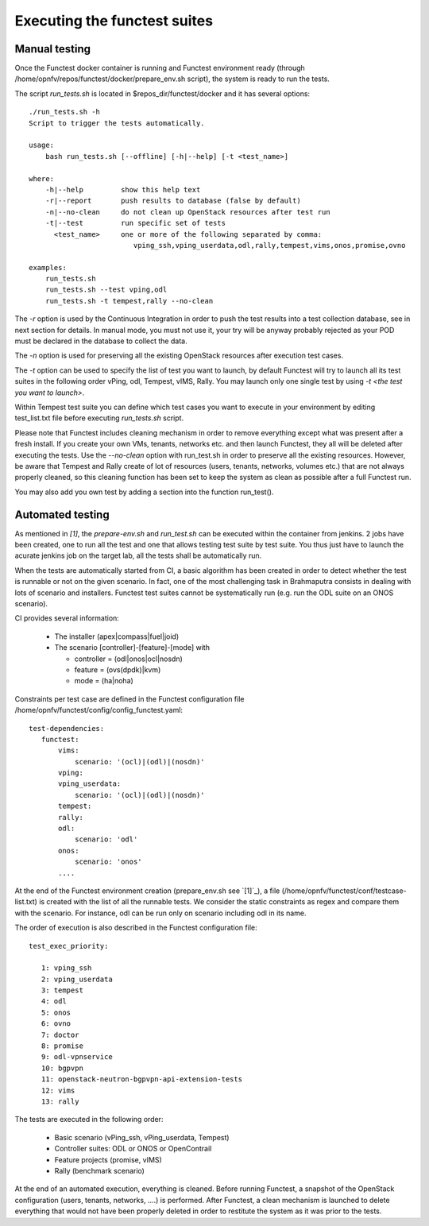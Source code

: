 Executing the functest suites
=============================

Manual testing
--------------

Once the Functest docker container is running and Functest environment ready
(through /home/opnfv/repos/functest/docker/prepare_env.sh script), the system is
ready to run the tests.

The script *run_tests.sh* is located in $repos_dir/functest/docker and it has
several options::

    ./run_tests.sh -h
    Script to trigger the tests automatically.

    usage:
        bash run_tests.sh [--offline] [-h|--help] [-t <test_name>]

    where:
        -h|--help         show this help text
        -r|--report       push results to database (false by default)
        -n|--no-clean     do not clean up OpenStack resources after test run
        -t|--test         run specific set of tests
          <test_name>     one or more of the following separated by comma: 
                             vping_ssh,vping_userdata,odl,rally,tempest,vims,onos,promise,ovno

    examples:
        run_tests.sh
        run_tests.sh --test vping,odl
        run_tests.sh -t tempest,rally --no-clean

The *-r* option is used by the Continuous Integration in order to push the test
results into a test collection database, see in next section for details.
In manual mode, you must not use it, your try will be anyway probably rejected
as your POD must be declared in the database to collect the data.

The *-n* option is used for preserving all the existing OpenStack resources after
execution test cases.

The *-t* option can be used to specify the list of test you want to launch, by
default Functest will try to launch all its test suites in the following order
vPing, odl, Tempest, vIMS, Rally.
You may launch only one single test by using *-t <the test you want to launch>*.

Within Tempest test suite you can define which test cases you want to execute in
your environment by editing test_list.txt file before executing *run_tests.sh*
script.

Please note that Functest includes cleaning mechanism in order to remove
everything except what was present after a fresh install.
If you create your own VMs, tenants, networks etc. and then launch Functest,
they all will be deleted after executing the tests. Use the *--no-clean* option with
run_test.sh in order to preserve all the existing resources.
However, be aware that Tempest and Rally create of lot of resources (users,
tenants, networks, volumes etc.) that are not always properly cleaned, so this
cleaning function has been set to keep the system as clean as possible after a
full Functest run.

You may also add you own test by adding a section into the function run_test().


Automated testing
-----------------

As mentioned in `[1]`, the *prepare-env.sh* and *run_test.sh* can be executed within
the container from jenkins.
2 jobs have been created, one to run all the test and one that allows testing
test suite by test suite.
You thus just have to launch the acurate jenkins job on the target lab, all the
tests shall be automatically run.

When the tests are automatically started from CI, a basic algorithm has been
created in order to detect whether the test is runnable or not on the given
scenario.
In fact, one of the most challenging task in Brahmaputra consists in dealing
with lots of scenario and installers.
Functest test suites cannot be systematically run (e.g. run the ODL suite on an
ONOS scenario).

CI provides several information:

 * The installer (apex|compass|fuel|joid)
 * The scenario [controller]-[feature]-[mode] with

   * controller = (odl|onos|ocl|nosdn)
   * feature = (ovs(dpdk)|kvm)
   * mode = (ha|noha)

Constraints per test case are defined in the Functest configuration file
/home/opnfv/functest/config/config_functest.yaml::

 test-dependencies:
    functest:
        vims:
            scenario: '(ocl)|(odl)|(nosdn)'
        vping:
        vping_userdata:
            scenario: '(ocl)|(odl)|(nosdn)'
        tempest:
        rally:
        odl:
            scenario: 'odl'
        onos:
            scenario: 'onos'
        ....

At the end of the Functest environment creation (prepare_env.sh see `[1]`_), a
file (/home/opnfv/functest/conf/testcase-list.txt) is created with the list of
all the runnable tests.
We consider the static constraints as regex and compare them with the scenario.
For instance, odl can be run only on scenario including odl in its name.

The order of execution is also described in the Functest configuration file::

 test_exec_priority:

    1: vping_ssh
    2: vping_userdata
    3: tempest
    4: odl
    5: onos
    6: ovno
    7: doctor
    8: promise
    9: odl-vpnservice
    10: bgpvpn
    11: openstack-neutron-bgpvpn-api-extension-tests
    12: vims
    13: rally

The tests are executed in the following order:

 * Basic scenario (vPing_ssh, vPing_userdata, Tempest)
 * Controller suites: ODL or ONOS or OpenContrail
 * Feature projects (promise, vIMS)
 * Rally (benchmark scenario)

At the end of an automated execution, everything is cleaned.
Before running Functest, a snapshot of the OpenStack configuration (users,
tenants, networks, ....) is performed. After Functest, a clean mechanism is
launched to delete everything that would not have been properly deleted in order
to restitute the system as it was prior to the tests.
